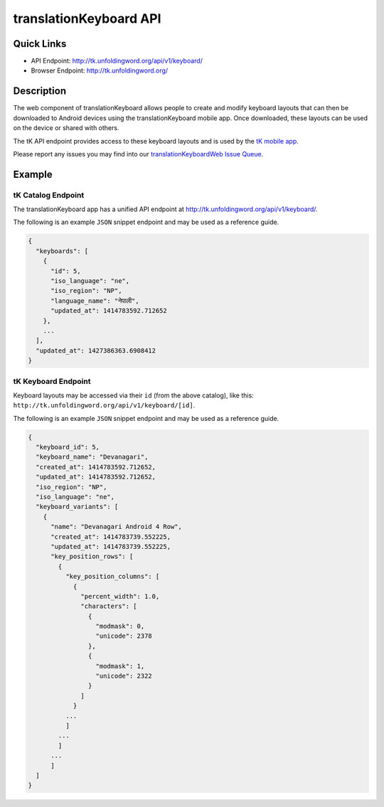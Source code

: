 .. _tk:

translationKeyboard API
=======================

Quick Links
-----------

* API Endpoint: http://tk.unfoldingword.org/api/v1/keyboard/
* Browser Endpoint: http://tk.unfoldingword.org/

Description
-----------

The web component of translationKeyboard allows people to create and modify keyboard layouts that can then be downloaded to Android devices using the translationKeyboard mobile app.  Once downloaded, these layouts can be used on the device or shared with others.

The tK API endpoint provides access to these keyboard layouts and is used by the `tK mobile app <https://github.com/unfoldingWord-dev/translationKeyboard>`_.

Please report any issues you may find into our `translationKeyboardWeb Issue Queue <https://github.com/unfoldingWord-dev/translationKeyboardWeb/issues>`_.


Example
-------

tK Catalog Endpoint
~~~~~~~~~~~~~~~~~~~

The translationKeyboard app has a unified API endpoint at http://tk.unfoldingword.org/api/v1/keyboard/.

The following is an example ``JSON`` snippet endpoint and may be used as a reference guide.

.. code-block:: json

    {
      "keyboards": [
        {
          "id": 5,
          "iso_language": "ne",
          "iso_region": "NP",
          "language_name": "नेपाली",
          "updated_at": 1414783592.712652
        },
        ...
      ],
      "updated_at": 1427386363.6908412
    }



tK Keyboard Endpoint
~~~~~~~~~~~~~~~~~~~~

Keyboard layouts may be accessed via their ``id`` (from the above catalog), like this: ``http://tk.unfoldingword.org/api/v1/keyboard/[id]``.

The following is an example ``JSON`` snippet endpoint and may be used as a reference guide.

.. code-block:: json

    {
      "keyboard_id": 5,
      "keyboard_name": "Devanagari",
      "created_at": 1414783592.712652,
      "updated_at": 1414783592.712652,
      "iso_region": "NP",
      "iso_language": "ne",
      "keyboard_variants": [
        {
          "name": "Devanagari Android 4 Row",
          "created_at": 1414783739.552225,
          "updated_at": 1414783739.552225,
          "key_position_rows": [
            {
              "key_position_columns": [
                {
                  "percent_width": 1.0,
                  "characters": [
                    {
                      "modmask": 0,
                      "unicode": 2378
                    },
                    {
                      "modmask": 1,
                      "unicode": 2322
                    }
                  ]
                }
              ...
              ]
            ...
            ]
          ...
          ]
      ]
    }
